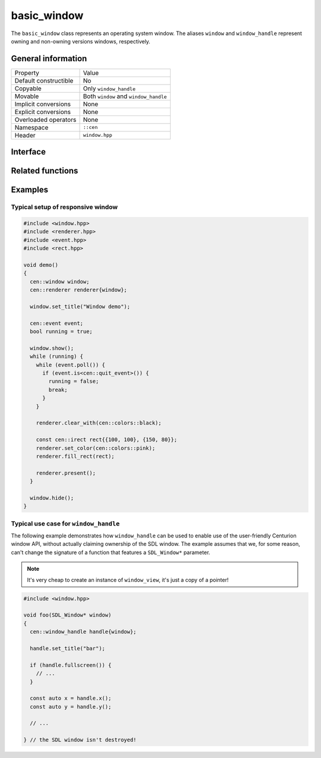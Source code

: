 basic_window
============

The ``basic_window`` class represents an operating system window. The aliases ``window`` and ``window_handle`` represent 
owning and non-owning versions windows, respectively.

General information
-------------------
======================  =========================================
  Property               Value
----------------------  -----------------------------------------
Default constructible    No
Copyable                 Only ``window_handle``
Movable                  Both ``window`` and ``window_handle``
Implicit conversions     None
Explicit conversions     None
Overloaded operators     None
Namespace                ``::cen``
Header                   ``window.hpp``
======================  =========================================

Interface 
---------

.. doxygenclass:: cen::basic_window
  :members:
  :undoc-members:
  :outline:
  :no-link:

Related functions
-----------------

.. doxygenfunction:: get_renderer(const basic_window<T> &window) noexcept -> renderer_handle
  :outline:
  :no-link:

.. doxygenfunction:: get_grabbed_window() noexcept -> window_handle
  :outline:
  :no-link:

.. doxygenfunction:: get_window_from_id(u32 id) noexcept -> window_handle
  :outline:
  :no-link:

Examples
--------

Typical setup of responsive window
~~~~~~~~~~~~~~~~~~~~~~~~~~~~~~~~~~

.. code-block:: c++

  #include <window.hpp>
  #include <renderer.hpp>
  #include <event.hpp>
  #include <rect.hpp>

  void demo()
  {
    cen::window window;
    cen::renderer renderer{window};

    window.set_title("Window demo");

    cen::event event;
    bool running = true;

    window.show();
    while (running) {
      while (event.poll()) {
        if (event.is<cen::quit_event>()) {
          running = false;
          break;
        }
      }

      renderer.clear_with(cen::colors::black);

      const cen::irect rect{{100, 100}, {150, 80}};
      renderer.set_color(cen::colors::pink);
      renderer.fill_rect(rect);

      renderer.present();
    }

    window.hide();
  }

Typical use case for ``window_handle``
~~~~~~~~~~~~~~~~~~~~~~~~~~~~~~~~~~~~~~

The following example demonstrates how ``window_handle`` can be used to enable use of the
user-friendly Centurion window API, without actually claiming ownership of the SDL window. 
The example assumes that we, for some reason, can't change the signature of a function that 
features a ``SDL_Window*`` parameter.

.. note::

  It's very cheap to create an instance of ``window_view``, it's just a copy of a pointer!

.. code-block:: c++

  #include <window.hpp>

  void foo(SDL_Window* window)
  {
    cen::window_handle handle{window};

    handle.set_title("bar");

    if (handle.fullscreen()) {
      // ...
    }

    const auto x = handle.x();
    const auto y = handle.y();

    // ...

  } // the SDL window isn't destroyed!
